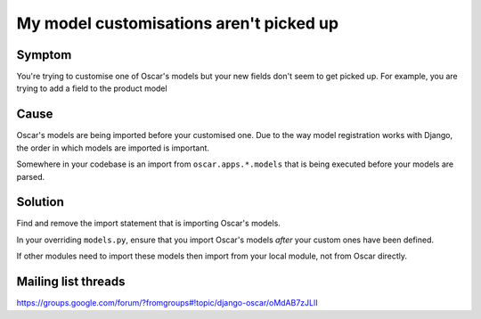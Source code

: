========================================
My model customisations aren't picked up
========================================

Symptom
-------

You're trying to customise one of Oscar's models but your new fields don't seem
to get picked up.  For example, you are trying to add a field to the product
model 

Cause
-----

Oscar's models are being imported before your customised one.  Due to the way
model registration works with Django, the order in which models are imported is
important.  

Somewhere in your codebase is an import from ``oscar.apps.*.models``
that is being executed before your models are parsed.  

Solution
--------

Find and remove the import statement that is importing Oscar's models.  

In your overriding ``models.py``, ensure that you import Oscar's models *after*
your custom ones have been defined.

If other modules need to import these models then import from your local module,
not from Oscar directly.

Mailing list threads
--------------------

https://groups.google.com/forum/?fromgroups#!topic/django-oscar/oMdAB7zJLlI